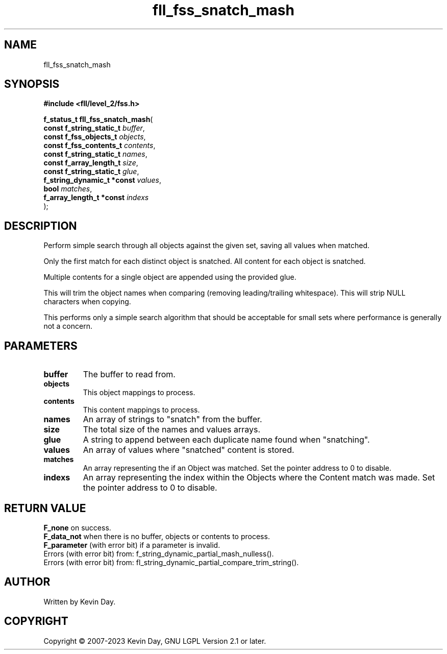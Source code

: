 .TH fll_fss_snatch_mash "3" "July 2023" "FLL - Featureless Linux Library 0.6.6" "Library Functions"
.SH "NAME"
fll_fss_snatch_mash
.SH SYNOPSIS
.nf
.B #include <fll/level_2/fss.h>
.sp
\fBf_status_t fll_fss_snatch_mash\fP(
    \fBconst f_string_static_t   \fP\fIbuffer\fP,
    \fBconst f_fss_objects_t     \fP\fIobjects\fP,
    \fBconst f_fss_contents_t    \fP\fIcontents\fP,
    \fBconst f_string_static_t   \fP\fInames\fP,
    \fBconst f_array_length_t    \fP\fIsize\fP,
    \fBconst f_string_static_t   \fP\fIglue\fP,
    \fBf_string_dynamic_t *const \fP\fIvalues\fP,
    \fBbool                      \fP\fImatches\fP,
    \fBf_array_length_t *const   \fP\fIindexs\fP
);
.fi
.SH DESCRIPTION
.PP
Perform simple search through all objects against the given set, saving all values when matched.
.PP
Only the first match for each distinct object is snatched. All content for each object is snatched.
.PP
Multiple contents for a single object are appended using the provided glue.
.PP
This will trim the object names when comparing (removing leading/trailing whitespace). This will strip NULL characters when copying.
.PP
This performs only a simple search algorithm that should be acceptable for small sets where performance is generally not a concern.
.SH PARAMETERS
.TP
.B buffer
The buffer to read from.

.TP
.B objects
This object mappings to process.

.TP
.B contents
This content mappings to process.

.TP
.B names
An array of strings to "snatch" from the buffer.

.TP
.B size
The total size of the names and values arrays.

.TP
.B glue
A string to append between each duplicate name found when "snatching".

.TP
.B values
An array of values where "snatched" content is stored.

.TP
.B matches
An array representing the if an Object was matched. Set the pointer address to 0 to disable.

.TP
.B indexs
An array representing the index within the Objects where the Content match was made. Set the pointer address to 0 to disable.

.SH RETURN VALUE
.PP
\fBF_none\fP on success.
.br
\fBF_data_not\fP when there is no buffer, objects or contents to process.
.br
\fBF_parameter\fP (with error bit) if a parameter is invalid.
.br
Errors (with error bit) from: f_string_dynamic_partial_mash_nulless().
.br
Errors (with error bit) from: fl_string_dynamic_partial_compare_trim_string().
.SH AUTHOR
Written by Kevin Day.
.SH COPYRIGHT
.PP
Copyright \(co 2007-2023 Kevin Day, GNU LGPL Version 2.1 or later.
